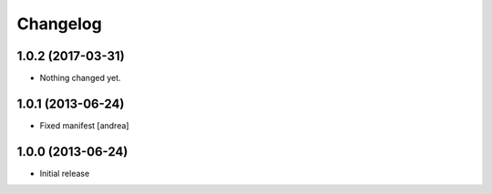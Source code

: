 Changelog
=========

1.0.2 (2017-03-31)
------------------

- Nothing changed yet.


1.0.1 (2013-06-24)
------------------

- Fixed manifest [andrea]


1.0.0 (2013-06-24)
------------------

- Initial release
